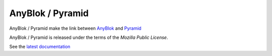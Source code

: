 .. This file is a part of the AnyBlok / Pyramid project
..
..    Copyright (C) 2015 Jean-Sebastien SUZANNE <jssuzanne@anybox.fr>
..
.. This Source Code Form is subject to the terms of the Mozilla Public License,
.. v. 2.0. If a copy of the MPL was not distributed with this file,You can
.. obtain one at http://mozilla.org/MPL/2.0/.

AnyBlok / Pyramid
=================

AnyBlok / Pyramid make the link between `AnyBlok <http://doc.anyblok.org>`_ and
`Pyramid <http://pyramid.readthedocs.org/>`_

AnyBlok / Pyramid is released under the terms of the `Mozilla Public License`.

See the `latest documentation <http://doc.anyblok-pyramid.anyblok.org/>`_
